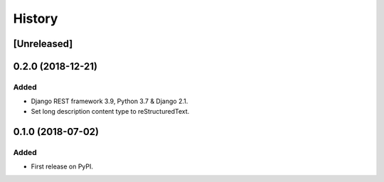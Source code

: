 .. :changelog:

History
=======

[Unreleased]
------------

0.2.0 (2018-12-21)
------------------

Added
~~~~~

* Django REST framework 3.9, Python 3.7 & Django 2.1.
* Set long description content type to reStructuredText.

0.1.0 (2018-07-02)
------------------

Added
~~~~~

* First release on PyPI.
